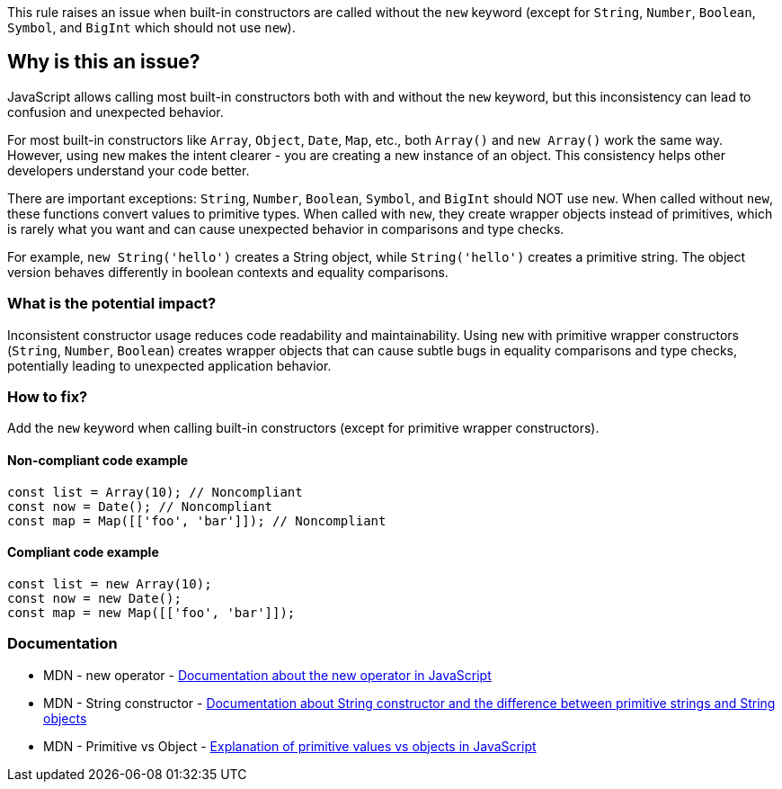 This rule raises an issue when built-in constructors are called without the `new` keyword (except for `String`, `Number`, `Boolean`, `Symbol`, and `BigInt` which should not use `new`).

== Why is this an issue?

JavaScript allows calling most built-in constructors both with and without the `new` keyword, but this inconsistency can lead to confusion and unexpected behavior.

For most built-in constructors like `Array`, `Object`, `Date`, `Map`, etc., both `Array()` and `new Array()` work the same way. However, using `new` makes the intent clearer - you are creating a new instance of an object. This consistency helps other developers understand your code better.

There are important exceptions: `String`, `Number`, `Boolean`, `Symbol`, and `BigInt` should NOT use `new`. When called without `new`, these functions convert values to primitive types. When called with `new`, they create wrapper objects instead of primitives, which is rarely what you want and can cause unexpected behavior in comparisons and type checks.

For example, `new String('hello')` creates a String object, while `String('hello')` creates a primitive string. The object version behaves differently in boolean contexts and equality comparisons.

=== What is the potential impact?

Inconsistent constructor usage reduces code readability and maintainability. Using `new` with primitive wrapper constructors (`String`, `Number`, `Boolean`) creates wrapper objects that can cause subtle bugs in equality comparisons and type checks, potentially leading to unexpected application behavior.

=== How to fix?


Add the `new` keyword when calling built-in constructors (except for primitive wrapper constructors).

==== Non-compliant code example

[source,javascript,diff-id=1,diff-type=noncompliant]
----
const list = Array(10); // Noncompliant
const now = Date(); // Noncompliant
const map = Map([['foo', 'bar']]); // Noncompliant
----

==== Compliant code example

[source,javascript,diff-id=1,diff-type=compliant]
----
const list = new Array(10);
const now = new Date();
const map = new Map([['foo', 'bar']]);
----

=== Documentation

 * MDN - new operator - https://developer.mozilla.org/en-US/docs/Web/JavaScript/Reference/Operators/new[Documentation about the new operator in JavaScript]
 * MDN - String constructor - https://developer.mozilla.org/en-US/docs/Web/JavaScript/Reference/Global_Objects/String/String[Documentation about String constructor and the difference between primitive strings and String objects]
 * MDN - Primitive vs Object - https://developer.mozilla.org/en-US/docs/Web/JavaScript/Data_structures#primitive_values[Explanation of primitive values vs objects in JavaScript]

